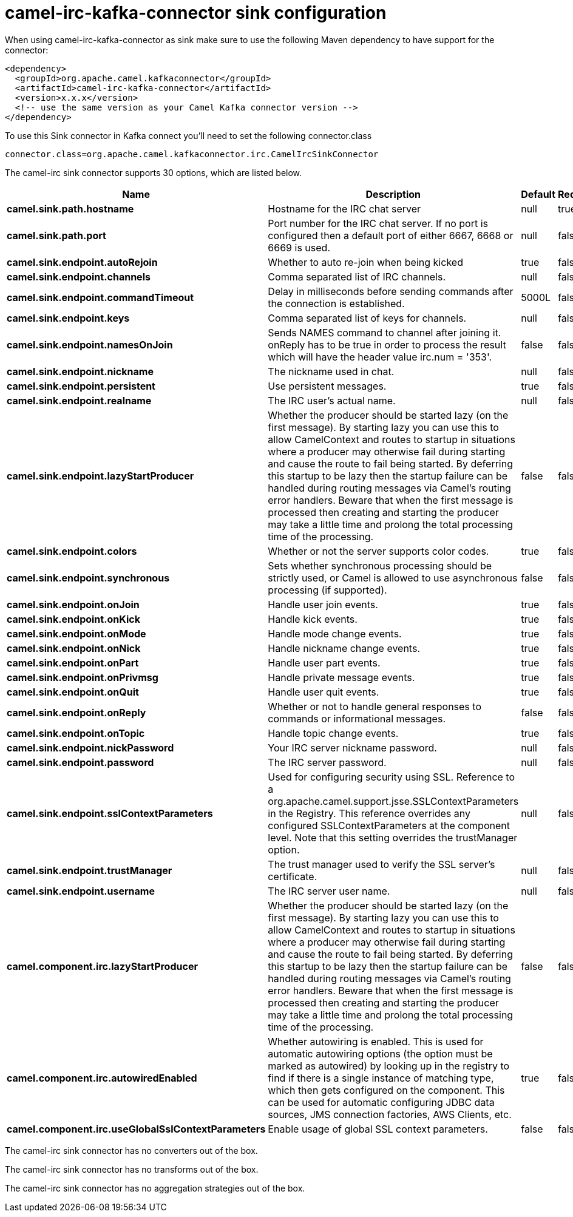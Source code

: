 // kafka-connector options: START
[[camel-irc-kafka-connector-sink]]
= camel-irc-kafka-connector sink configuration

When using camel-irc-kafka-connector as sink make sure to use the following Maven dependency to have support for the connector:

[source,xml]
----
<dependency>
  <groupId>org.apache.camel.kafkaconnector</groupId>
  <artifactId>camel-irc-kafka-connector</artifactId>
  <version>x.x.x</version>
  <!-- use the same version as your Camel Kafka connector version -->
</dependency>
----

To use this Sink connector in Kafka connect you'll need to set the following connector.class

[source,java]
----
connector.class=org.apache.camel.kafkaconnector.irc.CamelIrcSinkConnector
----


The camel-irc sink connector supports 30 options, which are listed below.



[width="100%",cols="2,5,^1,1,1",options="header"]
|===
| Name | Description | Default | Required | Priority
| *camel.sink.path.hostname* | Hostname for the IRC chat server | null | true | HIGH
| *camel.sink.path.port* | Port number for the IRC chat server. If no port is configured then a default port of either 6667, 6668 or 6669 is used. | null | false | MEDIUM
| *camel.sink.endpoint.autoRejoin* | Whether to auto re-join when being kicked | true | false | MEDIUM
| *camel.sink.endpoint.channels* | Comma separated list of IRC channels. | null | false | MEDIUM
| *camel.sink.endpoint.commandTimeout* | Delay in milliseconds before sending commands after the connection is established. | 5000L | false | MEDIUM
| *camel.sink.endpoint.keys* | Comma separated list of keys for channels. | null | false | MEDIUM
| *camel.sink.endpoint.namesOnJoin* | Sends NAMES command to channel after joining it. onReply has to be true in order to process the result which will have the header value irc.num = '353'. | false | false | MEDIUM
| *camel.sink.endpoint.nickname* | The nickname used in chat. | null | false | MEDIUM
| *camel.sink.endpoint.persistent* | Use persistent messages. | true | false | LOW
| *camel.sink.endpoint.realname* | The IRC user's actual name. | null | false | MEDIUM
| *camel.sink.endpoint.lazyStartProducer* | Whether the producer should be started lazy (on the first message). By starting lazy you can use this to allow CamelContext and routes to startup in situations where a producer may otherwise fail during starting and cause the route to fail being started. By deferring this startup to be lazy then the startup failure can be handled during routing messages via Camel's routing error handlers. Beware that when the first message is processed then creating and starting the producer may take a little time and prolong the total processing time of the processing. | false | false | MEDIUM
| *camel.sink.endpoint.colors* | Whether or not the server supports color codes. | true | false | MEDIUM
| *camel.sink.endpoint.synchronous* | Sets whether synchronous processing should be strictly used, or Camel is allowed to use asynchronous processing (if supported). | false | false | MEDIUM
| *camel.sink.endpoint.onJoin* | Handle user join events. | true | false | MEDIUM
| *camel.sink.endpoint.onKick* | Handle kick events. | true | false | MEDIUM
| *camel.sink.endpoint.onMode* | Handle mode change events. | true | false | MEDIUM
| *camel.sink.endpoint.onNick* | Handle nickname change events. | true | false | MEDIUM
| *camel.sink.endpoint.onPart* | Handle user part events. | true | false | MEDIUM
| *camel.sink.endpoint.onPrivmsg* | Handle private message events. | true | false | MEDIUM
| *camel.sink.endpoint.onQuit* | Handle user quit events. | true | false | MEDIUM
| *camel.sink.endpoint.onReply* | Whether or not to handle general responses to commands or informational messages. | false | false | MEDIUM
| *camel.sink.endpoint.onTopic* | Handle topic change events. | true | false | MEDIUM
| *camel.sink.endpoint.nickPassword* | Your IRC server nickname password. | null | false | MEDIUM
| *camel.sink.endpoint.password* | The IRC server password. | null | false | MEDIUM
| *camel.sink.endpoint.sslContextParameters* | Used for configuring security using SSL. Reference to a org.apache.camel.support.jsse.SSLContextParameters in the Registry. This reference overrides any configured SSLContextParameters at the component level. Note that this setting overrides the trustManager option. | null | false | MEDIUM
| *camel.sink.endpoint.trustManager* | The trust manager used to verify the SSL server's certificate. | null | false | MEDIUM
| *camel.sink.endpoint.username* | The IRC server user name. | null | false | MEDIUM
| *camel.component.irc.lazyStartProducer* | Whether the producer should be started lazy (on the first message). By starting lazy you can use this to allow CamelContext and routes to startup in situations where a producer may otherwise fail during starting and cause the route to fail being started. By deferring this startup to be lazy then the startup failure can be handled during routing messages via Camel's routing error handlers. Beware that when the first message is processed then creating and starting the producer may take a little time and prolong the total processing time of the processing. | false | false | MEDIUM
| *camel.component.irc.autowiredEnabled* | Whether autowiring is enabled. This is used for automatic autowiring options (the option must be marked as autowired) by looking up in the registry to find if there is a single instance of matching type, which then gets configured on the component. This can be used for automatic configuring JDBC data sources, JMS connection factories, AWS Clients, etc. | true | false | MEDIUM
| *camel.component.irc.useGlobalSslContextParameters* | Enable usage of global SSL context parameters. | false | false | MEDIUM
|===



The camel-irc sink connector has no converters out of the box.





The camel-irc sink connector has no transforms out of the box.





The camel-irc sink connector has no aggregation strategies out of the box.
// kafka-connector options: END
